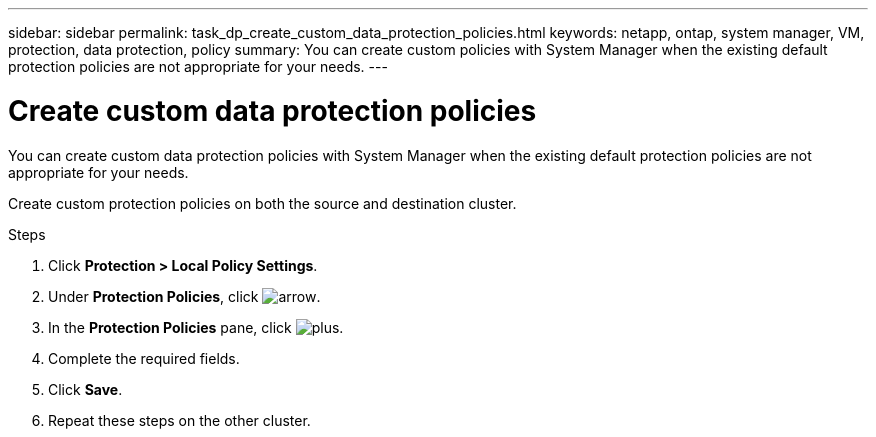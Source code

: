 ---
sidebar: sidebar
permalink: task_dp_create_custom_data_protection_policies.html
keywords: netapp, ontap, system manager, VM, protection, data protection, policy
summary: You can create custom policies with System Manager when the existing default protection policies are not appropriate for your needs.
---

= Create custom data protection policies
:toc: macro
:toclevels: 1
:hardbreaks:
:nofooter:
:icons: font
:linkattrs:
:imagesdir: ./media/

[.lead]
You can create custom data protection policies with System Manager when the existing default protection policies are not appropriate for your needs.

Create custom protection policies on both the source and destination cluster.

.Steps

. Click *Protection > Local Policy Settings*.

. Under *Protection Policies*, click image:icon_arrow.gif[arrow].

. In the *Protection Policies* pane, click image:icon_add.gif[plus].

. Complete the required fields.

. Click *Save*.

. Repeat these steps on the other cluster.

// 1 Apr 2021 BURT 1381353
// 7 DEC 2021, BURT 1430515
